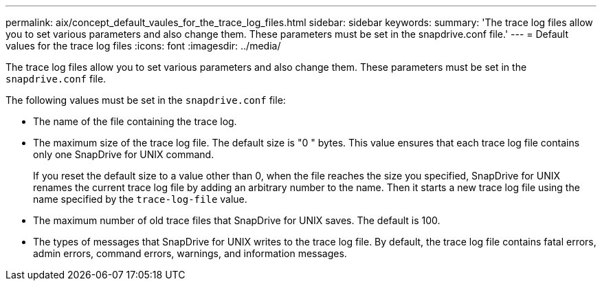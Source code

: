 ---
permalink: aix/concept_default_vaules_for_the_trace_log_files.html
sidebar: sidebar
keywords:
summary: 'The trace log files allow you to set various parameters and also change them. These parameters must be set in the snapdrive.conf file.'
---
= Default values for the trace log files
:icons: font
:imagesdir: ../media/

[.lead]
The trace log files allow you to set various parameters and also change them. These parameters must be set in the `snapdrive.conf` file.

The following values must be set in the `snapdrive.conf` file:

* The name of the file containing the trace log.
* The maximum size of the trace log file. The default size is "0 " bytes. This value ensures that each trace log file contains only one SnapDrive for UNIX command.
+
If you reset the default size to a value other than 0, when the file reaches the size you specified, SnapDrive for UNIX renames the current trace log file by adding an arbitrary number to the name. Then it starts a new trace log file using the name specified by the `trace-log-file` value.

* The maximum number of old trace files that SnapDrive for UNIX saves. The default is 100.
* The types of messages that SnapDrive for UNIX writes to the trace log file. By default, the trace log file contains fatal errors, admin errors, command errors, warnings, and information messages.
